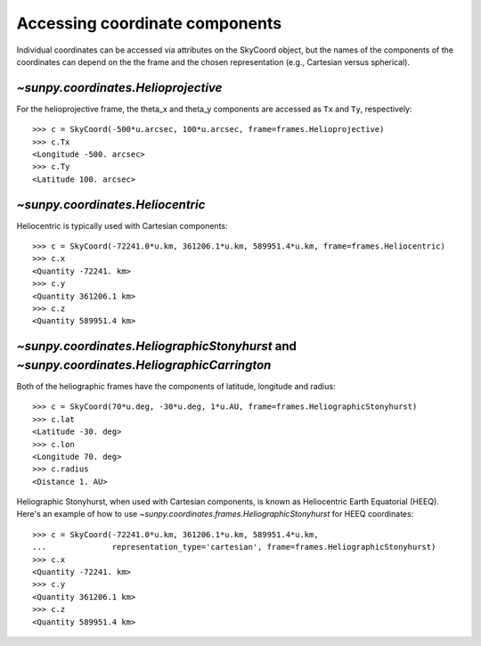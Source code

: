 
Accessing coordinate components
-------------------------------

Individual coordinates can be accessed via attributes on the SkyCoord object,
but the names of the components of the coordinates can depend on the the frame and the chosen
representation (e.g., Cartesian versus spherical).

`~sunpy.coordinates.Helioprojective`
^^^^^^^^^^^^^^^^^^^^^^^^^^^^^^^^^^^^

For the helioprojective frame, the theta_x and theta_y components are accessed as
``Tx`` and ``Ty``, respectively::

  >>> c = SkyCoord(-500*u.arcsec, 100*u.arcsec, frame=frames.Helioprojective)
  >>> c.Tx
  <Longitude -500. arcsec>
  >>> c.Ty
  <Latitude 100. arcsec>

`~sunpy.coordinates.Heliocentric`
^^^^^^^^^^^^^^^^^^^^^^^^^^^^^^^^^

Heliocentric is typically used with Cartesian components::

  >>> c = SkyCoord(-72241.0*u.km, 361206.1*u.km, 589951.4*u.km, frame=frames.Heliocentric)
  >>> c.x
  <Quantity -72241. km>
  >>> c.y
  <Quantity 361206.1 km>
  >>> c.z
  <Quantity 589951.4 km>

`~sunpy.coordinates.HeliographicStonyhurst` and `~sunpy.coordinates.HeliographicCarrington`
^^^^^^^^^^^^^^^^^^^^^^^^^^^^^^^^^^^^^^^^^^^^^^^^^^^^^^^^^^^^^^^^^^^^^^^^^^^^^^^^^^^^^^^^^^^

Both of the heliographic frames have the components of latitude, longitude and radius::

   >>> c = SkyCoord(70*u.deg, -30*u.deg, 1*u.AU, frame=frames.HeliographicStonyhurst)
   >>> c.lat
   <Latitude -30. deg>
   >>> c.lon
   <Longitude 70. deg>
   >>> c.radius
   <Distance 1. AU>

Heliographic Stonyhurst, when used with Cartesian components, is known as Heliocentric
Earth Equatorial (HEEQ).  Here's an example of how to use
`~sunpy.coordinates.frames.HeliographicStonyhurst` for HEEQ coordinates::

  >>> c = SkyCoord(-72241.0*u.km, 361206.1*u.km, 589951.4*u.km,
  ...              representation_type='cartesian', frame=frames.HeliographicStonyhurst)
  >>> c.x
  <Quantity -72241. km>
  >>> c.y
  <Quantity 361206.1 km>
  >>> c.z
  <Quantity 589951.4 km>
